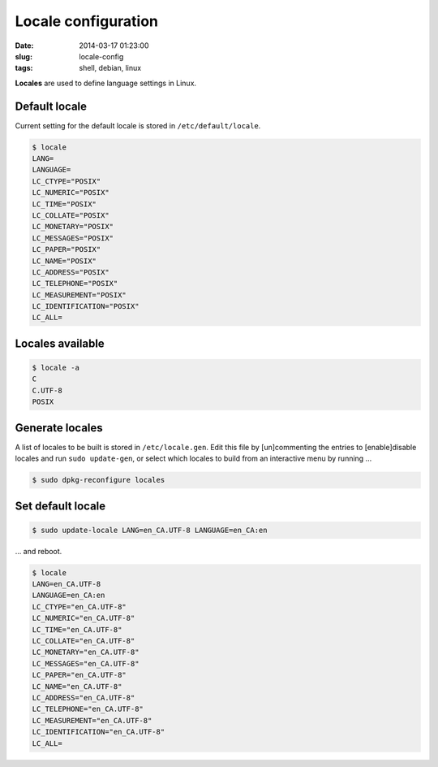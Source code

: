====================
Locale configuration
====================

:date: 2014-03-17 01:23:00
:slug: locale-config
:tags: shell, debian, linux

**Locales** are used to define language settings in Linux.                      
                                                                                
Default locale                                                                      
++++++++++++++                                                                      
                                                                                    
Current setting for the default locale is stored in ``/etc/default/locale``.    
                                                                                    
.. code-block:: bash                                                                
                                                                                    
    $ locale                                                                        
    LANG=                                                                           
    LANGUAGE=                                                                       
    LC_CTYPE="POSIX"                                                                
    LC_NUMERIC="POSIX"                                                              
    LC_TIME="POSIX"                                                                 
    LC_COLLATE="POSIX"                                                              
    LC_MONETARY="POSIX"                                                             
    LC_MESSAGES="POSIX"                                                             
    LC_PAPER="POSIX"                                                                
    LC_NAME="POSIX"                                                                 
    LC_ADDRESS="POSIX"                                                              
    LC_TELEPHONE="POSIX"                                                            
    LC_MEASUREMENT="POSIX"                                                          
    LC_IDENTIFICATION="POSIX"                                                       
    LC_ALL=                                                                         
                                                                                    
Locales available                                                                   
+++++++++++++++++                                                                   
                                                                                    
.. code-block:: bash                                                                
                                                                                    
    $ locale -a                                                                     
    C                                                                               
    C.UTF-8                                                                         
    POSIX                                                                           
                                                                                    
Generate locales                                                                    
++++++++++++++++                                                                    
                                                                                    
A list of locales to be built is stored in ``/etc/locale.gen``. Edit this file by [un]commenting the entries to [enable]disable locales and run ``sudo update-gen``, or select which locales to build from an interactive menu by running ...
                                                                                    
.. code-block:: bash                                                                
                                                                                    
    $ sudo dpkg-reconfigure locales                                                 
                                                                                    
Set default locale                                                                          
++++++++++++++++++

.. code-block:: bash                                                                
                                                                                    
    $ sudo update-locale LANG=en_CA.UTF-8 LANGUAGE=en_CA:en                         
                                                                                    
... and reboot.                                                                     
                                                                                
.. code-block:: bash                                                            
                                                                                
    $ locale                                                                    
    LANG=en_CA.UTF-8                                                            
    LANGUAGE=en_CA:en                                                           
    LC_CTYPE="en_CA.UTF-8"                                                      
    LC_NUMERIC="en_CA.UTF-8"                                                    
    LC_TIME="en_CA.UTF-8"                                                       
    LC_COLLATE="en_CA.UTF-8"                                                    
    LC_MONETARY="en_CA.UTF-8"                                                   
    LC_MESSAGES="en_CA.UTF-8"                                                   
    LC_PAPER="en_CA.UTF-8"                                                      
    LC_NAME="en_CA.UTF-8"                                                       
    LC_ADDRESS="en_CA.UTF-8"                                                    
    LC_TELEPHONE="en_CA.UTF-8"                                                  
    LC_MEASUREMENT="en_CA.UTF-8"                                                
    LC_IDENTIFICATION="en_CA.UTF-8"                                             
    LC_ALL=                                           
